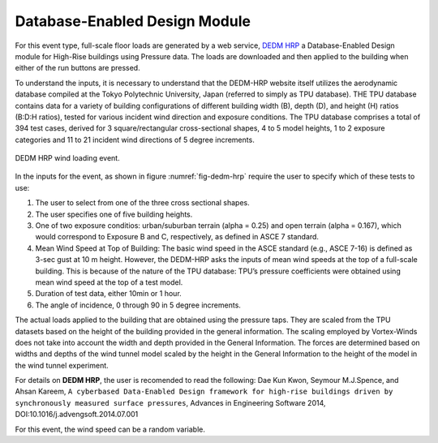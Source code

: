 Database-Enabled Design Module
------------------------------

For this event type, full-scale floor loads are generated by a web service, `DEDM HRP <http://evovw.ce.nd.edu/DEDM_HRP/DEDMP_INT_v3_4evo.html>`_ a Database-Enabled Design module for High-Rise buildings using Pressure data. The loads  are downloaded and then applied to the building when either of the run buttons are pressed.

To understand the inputs, it is necessary to understand that the DEDM-HRP website itself utilizes the aerodynamic database compiled at the Tokyo Polytechnic University, Japan (referred to simply as TPU database). THE TPU database contains data for a variety of building configurations of different building width (B), depth (D), and height (H) ratios (B:D:H ratios), tested for various incident wind direction and exposure conditions. The TPU database comprises a total of 394 test cases, derived for 3 square/rectangular cross-sectional shapes, 4 to 5 model heights, 1 to 2 exposure categories and 11 to 21 incident wind directions of 5 degree increments. 

.. _fig-dedm-hrp:
.. figure:: figures/dedmHRP.png
	:align: center
	:figclass: align-center

	DEDM HRP wind loading event.

In the inputs for the event, as shown in figure :numref:`fig-dedm-hrp` require the user to specify which of these tests to use:

#. The user to select from one of the three cross sectional shapes.

#. The user specifies one of five building heights.

#. One of two exposure conditios: urban/suburban terrain (alpha = 0.25) and open terrain (alpha = 0.167), which would correspond to Exposure B and C, respectively, as defined in ASCE 7 standard.

#. Mean Wind Speed at Top of Building: The basic wind speed in the ASCE standard (e.g., ASCE 7-16) is defined as 3-sec gust at 10 m height. However, the DEDM-HRP asks the inputs of mean wind speeds at the top of a full-scale building. This is because of the nature of the TPU database: TPU’s pressure coefficients were obtained using mean wind speed at the top of a test model.

#. Duration of test data, either 10min or 1 hour.

#. The angle of incidence, 0 through 90 in 5 degree increments.

The actual loads applied to the building that are obtained using the pressure taps. They are scaled from the TPU datasets based on the height of the building provided in the general information. The scaling employed by Vortex-Winds does not take into account the width and depth provided in the General Information. The forces are determined based on widths and depths of the wind tunnel model scaled by the height in the General Information to the height of the model in the wind tunnel experiment.

For details on **DEDM HRP**, the user is recomended to read the following: Dae Kun Kwon, Seymour M.J.Spence, and Ahsan Kareem, ``A cyberbased Data-Enabled Design framework for high-rise buildings driven by synchronously measured surface pressures``, Advances in Engineering Software 2014, DOI:10.1016/j.advengsoft.2014.07.001

For this event, the wind speed can be a random variable.